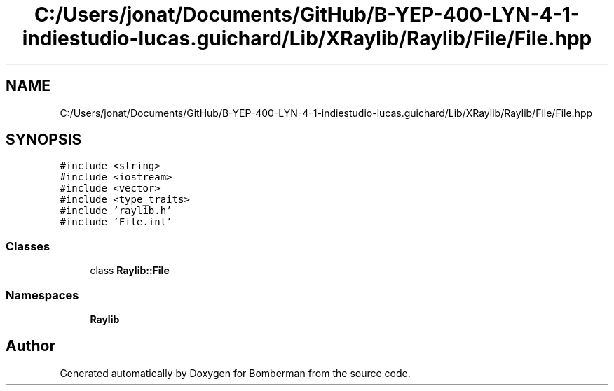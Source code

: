 .TH "C:/Users/jonat/Documents/GitHub/B-YEP-400-LYN-4-1-indiestudio-lucas.guichard/Lib/XRaylib/Raylib/File/File.hpp" 3 "Mon Jun 21 2021" "Version 2.0" "Bomberman" \" -*- nroff -*-
.ad l
.nh
.SH NAME
C:/Users/jonat/Documents/GitHub/B-YEP-400-LYN-4-1-indiestudio-lucas.guichard/Lib/XRaylib/Raylib/File/File.hpp
.SH SYNOPSIS
.br
.PP
\fC#include <string>\fP
.br
\fC#include <iostream>\fP
.br
\fC#include <vector>\fP
.br
\fC#include <type_traits>\fP
.br
\fC#include 'raylib\&.h'\fP
.br
\fC#include 'File\&.inl'\fP
.br

.SS "Classes"

.in +1c
.ti -1c
.RI "class \fBRaylib::File\fP"
.br
.in -1c
.SS "Namespaces"

.in +1c
.ti -1c
.RI " \fBRaylib\fP"
.br
.in -1c
.SH "Author"
.PP 
Generated automatically by Doxygen for Bomberman from the source code\&.
